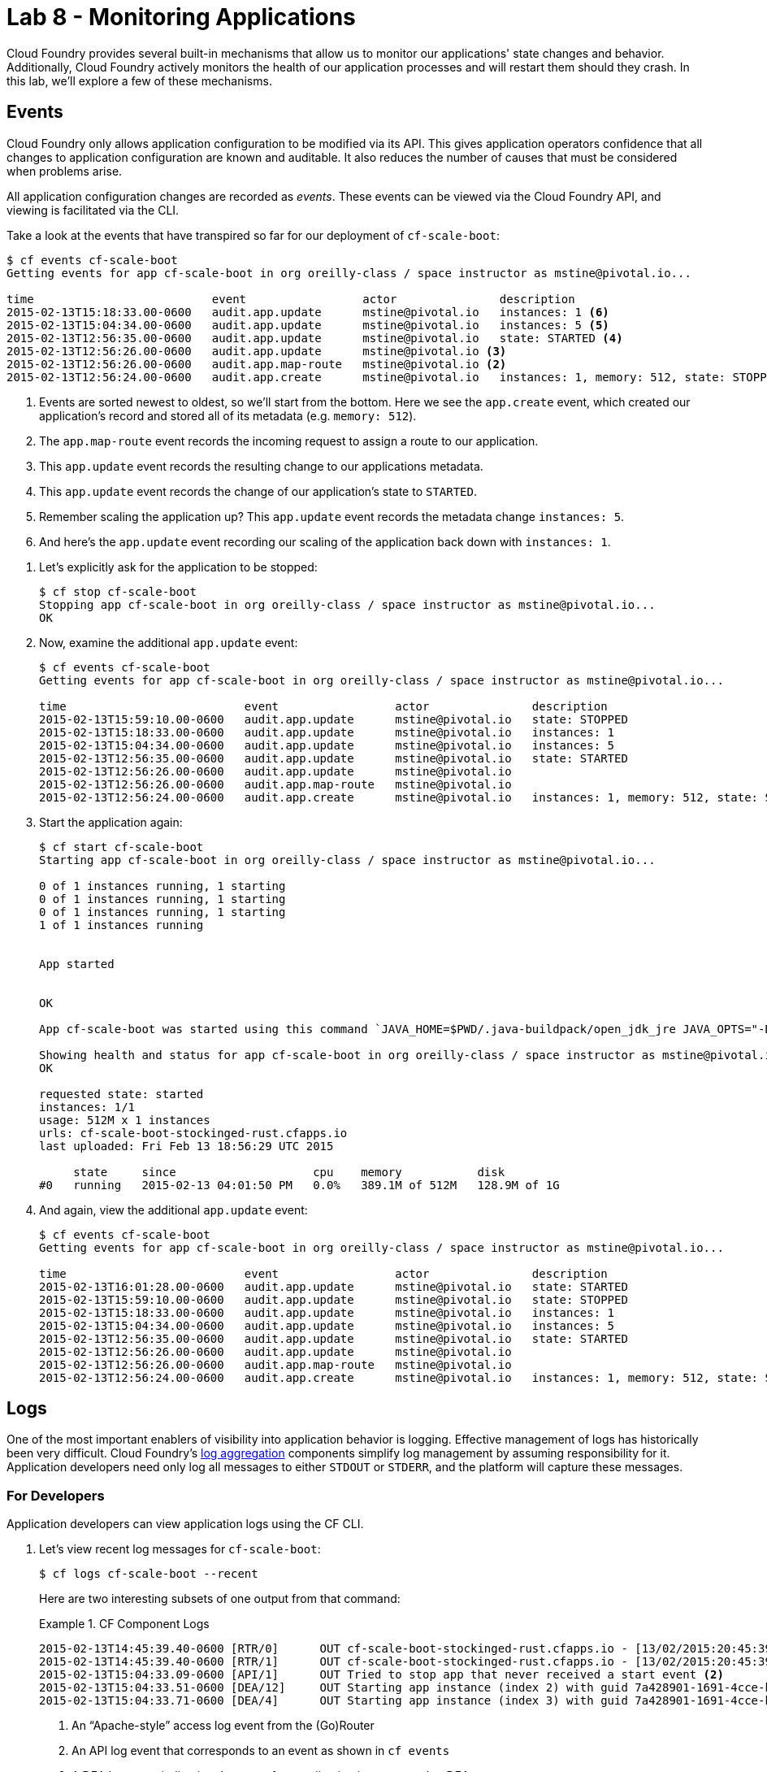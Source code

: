 :compat-mode:
= Lab 8 - Monitoring Applications

Cloud Foundry provides several built-in mechanisms that allow us to monitor our applications' state changes and behavior.
Additionally, Cloud Foundry actively monitors the health of our application processes and will restart them should they crash.
In this lab, we'll explore a few of these mechanisms.

== Events

Cloud Foundry only allows application configuration to be modified via its API.
This gives application operators confidence that all changes to application configuration are known and auditable.
It also reduces the number of causes that must be considered when problems arise.

All application configuration changes are recorded as _events_.
These events can be viewed via the Cloud Foundry API, and viewing is facilitated via the CLI.

Take a look at the events that have transpired so far for our deployment of `cf-scale-boot`:

====
----
$ cf events cf-scale-boot
Getting events for app cf-scale-boot in org oreilly-class / space instructor as mstine@pivotal.io...

time                          event                 actor               description
2015-02-13T15:18:33.00-0600   audit.app.update      mstine@pivotal.io   instances: 1 <6>
2015-02-13T15:04:34.00-0600   audit.app.update      mstine@pivotal.io   instances: 5 <5>
2015-02-13T12:56:35.00-0600   audit.app.update      mstine@pivotal.io   state: STARTED <4>
2015-02-13T12:56:26.00-0600   audit.app.update      mstine@pivotal.io <3>
2015-02-13T12:56:26.00-0600   audit.app.map-route   mstine@pivotal.io <2>
2015-02-13T12:56:24.00-0600   audit.app.create      mstine@pivotal.io   instances: 1, memory: 512, state: STOPPED, environment_json: PRIVATE DATA HIDDEN <1>
----
<1> Events are sorted newest to oldest, so we'll start from the bottom.
Here we see the `app.create` event, which created our application's record and stored all of its metadata (e.g. `memory: 512`).
<2> The `app.map-route` event records the incoming request to assign a route to our application.
<3> This `app.update` event records the resulting change to our applications metadata.
<4> This `app.update` event records the change of our application's state to `STARTED`.
<5> Remember scaling the application up? This `app.update` event records the metadata change `instances: 5`.
<6> And here's the `app.update` event recording our scaling of the application back down with `instances: 1`.
====

. Let's explicitly ask for the application to be stopped:
+
----
$ cf stop cf-scale-boot
Stopping app cf-scale-boot in org oreilly-class / space instructor as mstine@pivotal.io...
OK
----

. Now, examine the additional `app.update` event:
+
----
$ cf events cf-scale-boot
Getting events for app cf-scale-boot in org oreilly-class / space instructor as mstine@pivotal.io...

time                          event                 actor               description
2015-02-13T15:59:10.00-0600   audit.app.update      mstine@pivotal.io   state: STOPPED
2015-02-13T15:18:33.00-0600   audit.app.update      mstine@pivotal.io   instances: 1
2015-02-13T15:04:34.00-0600   audit.app.update      mstine@pivotal.io   instances: 5
2015-02-13T12:56:35.00-0600   audit.app.update      mstine@pivotal.io   state: STARTED
2015-02-13T12:56:26.00-0600   audit.app.update      mstine@pivotal.io
2015-02-13T12:56:26.00-0600   audit.app.map-route   mstine@pivotal.io
2015-02-13T12:56:24.00-0600   audit.app.create      mstine@pivotal.io   instances: 1, memory: 512, state: STOPPED, environment_json: PRIVATE DATA HIDDEN
----

. Start the application again:
+
----
$ cf start cf-scale-boot
Starting app cf-scale-boot in org oreilly-class / space instructor as mstine@pivotal.io...

0 of 1 instances running, 1 starting
0 of 1 instances running, 1 starting
0 of 1 instances running, 1 starting
1 of 1 instances running


App started


OK

App cf-scale-boot was started using this command `JAVA_HOME=$PWD/.java-buildpack/open_jdk_jre JAVA_OPTS="-Djava.io.tmpdir=$TMPDIR -XX:OnOutOfMemoryError=$PWD/.java-buildpack/open_jdk_jre/bin/killjava.sh -Xmx382293K -Xms382293K -XX:MaxMetaspaceSize=64M -XX:MetaspaceSize=64M -Xss995K" SERVER_PORT=$PORT $PWD/.java-buildpack/spring_boot_cli/bin/spring run app.groovy`

Showing health and status for app cf-scale-boot in org oreilly-class / space instructor as mstine@pivotal.io...
OK

requested state: started
instances: 1/1
usage: 512M x 1 instances
urls: cf-scale-boot-stockinged-rust.cfapps.io
last uploaded: Fri Feb 13 18:56:29 UTC 2015

     state     since                    cpu    memory           disk
#0   running   2015-02-13 04:01:50 PM   0.0%   389.1M of 512M   128.9M of 1G
----

. And again, view the additional `app.update` event:
+
----
$ cf events cf-scale-boot
Getting events for app cf-scale-boot in org oreilly-class / space instructor as mstine@pivotal.io...

time                          event                 actor               description
2015-02-13T16:01:28.00-0600   audit.app.update      mstine@pivotal.io   state: STARTED
2015-02-13T15:59:10.00-0600   audit.app.update      mstine@pivotal.io   state: STOPPED
2015-02-13T15:18:33.00-0600   audit.app.update      mstine@pivotal.io   instances: 1
2015-02-13T15:04:34.00-0600   audit.app.update      mstine@pivotal.io   instances: 5
2015-02-13T12:56:35.00-0600   audit.app.update      mstine@pivotal.io   state: STARTED
2015-02-13T12:56:26.00-0600   audit.app.update      mstine@pivotal.io
2015-02-13T12:56:26.00-0600   audit.app.map-route   mstine@pivotal.io
2015-02-13T12:56:24.00-0600   audit.app.create      mstine@pivotal.io   instances: 1, memory: 512, state: STOPPED, environment_json: PRIVATE DATA HIDDEN
----

== Logs

One of the most important enablers of visibility into application behavior is logging.
Effective management of logs has historically been very difficult.
Cloud Foundry's https://github.com/cloudfoundry/loggregator[log aggregation] components simplify log management by assuming responsibility for it.
Application developers need only log all messages to either `STDOUT` or `STDERR`, and the platform will capture these messages.

=== For Developers

Application developers can view application logs using the CF CLI.

. Let's view recent log messages for `cf-scale-boot`:
+
----
$ cf logs cf-scale-boot --recent
----
+
Here are two interesting subsets of one output from that command:
+
.CF Component Logs
====
----
2015-02-13T14:45:39.40-0600 [RTR/0]      OUT cf-scale-boot-stockinged-rust.cfapps.io - [13/02/2015:20:45:39 +0000] "GET /css/bootstrap.min.css HTTP/1.1" 304 0 "http://cf-scale-boot-stockinged-rust.cfapps.io/" "Mozilla/5.0 (Macintosh; Intel Mac OS X 10_9_5) AppleWebKit/537.36 (KHTML, like Gecko) Chrome/40.0.2214.111 Safari/537.36" 10.10.66.88:50372 x_forwarded_for:"50.157.39.197" vcap_request_id:84cc1b7a-bb30-4355-7512-5adaf36ff767 response_time:0.013115764 app_id:7a428901-1691-4cce-b7f6-62d186c5cb55 <1>
2015-02-13T14:45:39.40-0600 [RTR/1]      OUT cf-scale-boot-stockinged-rust.cfapps.io - [13/02/2015:20:45:39 +0000] "GET /img/LOGO_CloudFoundry_Large.png HTTP/1.1" 304 0 "http://cf-scale-boot-stockinged-rust.cfapps.io/" "Mozilla/5.0 (Macintosh; Intel Mac OS X 10_9_5) AppleWebKit/537.36 (KHTML, like Gecko) Chrome/40.0.2214.111 Safari/537.36" 10.10.66.88:24323 x_forwarded_for:"50.157.39.197" vcap_request_id:b3e2466b-6a41-4c6d-5b3d-0f70702c0ec1 response_time:0.010003444 app_id:7a428901-1691-4cce-b7f6-62d186c5cb55
2015-02-13T15:04:33.09-0600 [API/1]      OUT Tried to stop app that never received a start event <2>
2015-02-13T15:04:33.51-0600 [DEA/12]     OUT Starting app instance (index 2) with guid 7a428901-1691-4cce-b7f6-62d186c5cb55 <3>
2015-02-13T15:04:33.71-0600 [DEA/4]      OUT Starting app instance (index 3) with guid 7a428901-1691-4cce-b7f6-62d186c5cb55
----
<1> An ``Apache-style'' access log event from the (Go)Router
<2> An API log event that corresponds to an event as shown in `cf events`
<3> A DEA log event indicating the start of an application instance on that DEA.
====
+
.Application Logs
====
----
2015-02-13T16:01:50.28-0600 [App/0]      OUT 2015-02-13 22:01:50.282  INFO 36 --- [       runner-0] o.s.b.a.e.jmx.EndpointMBeanExporter      : Located managed bean 'autoConfigurationAuditEndpoint': registering with JMX server as MBean [org.springframework.boot:type=Endpoint,name=autoConfigurationAuditEndpoint]
2015-02-13T16:01:50.28-0600 [App/0]      OUT 2015-02-13 22:01:50.287  INFO 36 --- [       runner-0] o.s.b.a.e.jmx.EndpointMBeanExporter      : Located managed bean 'shutdownEndpoint': registering with JMX server as MBean [org.springframework.boot:type=Endpoint,name=shutdownEndpoint]
2015-02-13T16:01:50.29-0600 [App/0]      OUT 2015-02-13 22:01:50.299  INFO 36 --- [       runner-0] o.s.b.a.e.jmx.EndpointMBeanExporter      : Located managed bean 'configurationPropertiesReportEndpoint': registering with JMX server as MBean [org.springframework.boot:type=Endpoint,name=configurationPropertiesReportEndpoint]
2015-02-13T16:01:50.36-0600 [App/0]      OUT 2015-02-13 22:01:50.359  INFO 36 --- [       runner-0] s.b.c.e.t.TomcatEmbeddedServletContainer : Tomcat started on port(s): 61316/http
2015-02-13T16:01:50.36-0600 [App/0]      OUT Started...
2015-02-13T16:01:50.36-0600 [App/0]      OUT 2015-02-13 22:01:50.364  INFO 36 --- [       runner-0] o.s.boot.SpringApplication               : Started application in 6.906 seconds (JVM running for 15.65)
----
====
+
As you can see, Cloud Foundry's log aggregation components capture both application logs and CF component logs relevant to your application.
These events are properly interleaved based on time, giving you an accurate picture of events as they transpired across the system.

. To get a running ``tail'' of the application logs rather than a dump, simply type:
+
----
$ cf logs cf-scale-boot
----
+
You can try various things like refreshing the browser and triggering stop/start events to see logs being generated.

=== For Operators (OPTIONAL)

Application operators will also enjoy commands like `cf logs`, but are often interested in long-term retention, indexing, and analysis of logs as well.
Cloud Foundry currently only provides short-term retention of logs.
To meet these needs, Cloud Foundry provides the ability to http://docs.cloudfoundry.org/devguide/services/log-management.html[drain logs to third-party providers.]

In this section, we'll drain logs to a very simple provider called https://papertrailapp.com[Papertrail].

. Visit https://papertrailapp.com and create a free account.

. Login to your account and add your first system:
+
image::../../../Common/images/papertrail_1.png[]

. Click on ``Alternatives'':
+
image::../../../Common/images/papertrail_2.png[]

. Choose ``I use Heroku'' and provide a name:
+
image::../../../Common/images/papertrail_3.png[]

. Note the URL + Port assigned to your application:
+
image::../../../Common/images/papertrail_4.png[]

. We'll use a Cloud Foundry http://docs.cloudfoundry.org/devguide/services/user-provided.html[user-provided service instance] to create the log drain for our application using the URL + Port provided by Papertrail:
+
----
$ cf cups cf-scale-boot-logs -l syslog://logs2.papertrailapp.com:43882
Creating user provided service cf-scale-boot-logs in org oreilly-class / space instructor as mstine@pivotal.io...
OK
----

. We bind that service instance like those we created in link:../lab_06/lab_06.html[Lab 6]:
+
----
$ cf bs cf-scale-boot cf-scale-boot-logs
Binding service cf-scale-boot-logs to app cf-scale-boot in org oreilly-class / space instructor as mstine@pivotal.io...
OK
TIP: Use 'cf restage' to ensure your env variable changes take effect
----

. We'll use a `cf restart` rather than `cf restage` to make the binding take effect:
+
----
$ cf restart cf-scale-boot
----

. Refresh the Papertrail "Events" tab to see log events immediately flowing to the log viewing page:
+
image::../../../Common/images/papertrail_5.png[]

You can see how to connect to other third-party log management systems in the http://docs.cloudfoundry.org/devguide/services/log-management-thirdparty-svc.html[Cloud Foundry documentation].

== Health

Cloud Foundry's http://docs.cloudfoundry.org/concepts/architecture/#hm9k[Heatlh Manager] actively monitors the health of our application processes and will restart them should they crash.

. If you don't have one already running, start a log tail for `cf-scale-boot`:
+
----
$ cf logs cf-scale-boot
----

. Visit the application in the browser, and click on the ``Kill Switch'' button. This button will trigger a JVM exit with an error code (`System.exit(1)`), causing the Health Manager to observe an application instance crash:
+
image::../../../Common/images/cf-scale-boot-kill.png[]

. After clicking the kill switch a couple of interesting things should happen.
First, you'll see an error code returned in the browser, as the request you submitted never returns a response:
+
image::../../../Common/images/bad_gateway.png[]
+
Also, if you're paying attention to the log tail, you'll see some interesting log messages fly by:
+
====
----
2015-02-13T17:17:54.86-0600 [App/0]      OUT 2015-02-13 23:17:54.860 ERROR 36 --- [io-61617-exec-5] WebApplication                           : KILL SWITCH ACTIVATED! <1>
2015-02-13T17:17:54.86-0600 [App/0]      OUT 2015-02-13 23:17:54.869  INFO 36 --- [       Thread-2] ationConfigEmbeddedWebApplicationContext : Closing org.springframework.boot.c$ntext.embedded.AnnotationConfigEmbeddedWebApplicationContext@6a62811d: startup date [Fri Feb 13 22:57:05 UTC 2015]; root of context hierarchy
2015-02-13T17:17:54.87-0600 [App/0]      OUT 2015-02-13 23:17:54.870  INFO 36 --- [       Thread-2] o.s.c.support.DefaultLifecycleProcessor  : Stopping beans in phase 0
2015-02-13T17:17:54.87-0600 [App/0]      OUT 2015-02-13 23:17:54.874  INFO 36 --- [       Thread-2] o.s.b.a.e.jmx.EndpointMBeanExporter      : Unregistering JMX-exposed beans on shutdown
2015-02-13T17:17:54.87-0600 [App/0]      OUT 2015-02-13 23:17:54.878  INFO 36 --- [       Thread-2] o.s.j.e.a.AnnotationMBeanExporter        : Unregistering JMX-exposed beans on shutdown
2015-02-13T17:17:57.30-0600 [RTR/1]      OUT cf-scale-boot-stockinged-rust.cfapps.io - [13/02/2015:23:17:54 +0000] "GET /killSwitch HTTP/1.1" 502 0 "http://cf-scale-boot-stockinged-rust.cfapps.io/" "Mozilla/5.0 (Macintosh; Intel Mac OS X 10_9_5) AppleWebKit/537.36 (KHTML, like Gecko) Chrome/40.0.2214.111 Safari/537.36" 10.10.2.122:25194 x_forwarded_for:"50.157.39.197" vcap_request_id:fc2b93a9-451d-460f-726e-14ada0069ff4 response_time:2.465784807 app_id:7a428901-1691-4cce-b7f6-62d186c5cb55 <2>
2015-02-13T17:17:57.31-0600 [App/0]      ERR
2015-02-13T17:17:57.38-0600 [API/2]      OUT App instance exited with guid 7a428901-1691-4cce-b7f6-62d186c5cb55 payload: {"cc_partition"=>"default", "droplet"=>"7a428901-1691-4cce-b7f6-62d186c5cb55", "version"=>"ebcdb262-2851-4716-83a4-c816fa2c68bb", "instance"=>"1eecfb8d3b41492a8e36237b365a4755", "index"=>0, "reason"=>"CRASHED", "exit_status"=>1, "exit_description"=>"app instance exited", "crash_timestamp"=>1423869477} <3>
----
<1> Just before issuing the `System.exit(1)` call, the application logs that the kill switch was clicked.
<2> The (Go)Router logs the 502 error.
<3> The API logs that an application instance exited due to a crash.
====

. Check the application events to see another indicator of the crash:
+
----
$ cf events cf-scale-boot
Getting events for app cf-scale-boot in org oreilly-class / space instructor as mstine@pivotal.io...

time                          event                 actor               description
2015-02-13T17:17:57.00-0600   app.crash             cf-scale-boot       index: 0, reason: CRASHED, exit_description: app instance exited, exit_status: 1
----

. By this time you should have noticed some additional interesting events in the logs:
+
====
----
2015-02-13T17:18:14.67-0600 [DEA/19]     OUT Starting app instance (index 0) with guid 7a428901-1691-4cce-b7f6-62d186c5cb55 <1>
2015-02-13T17:18:24.72-0600 [App/0]      OUT Resolving dependencies.... <2>
2015-02-13T17:18:26.62-0600 [App/0]      OUT   .   ____          _            __ _ _
2015-02-13T17:18:26.62-0600 [App/0]      OUT  /\\ / ___'_ __ _ _(_)_ __  __ _ \ \ \ \
2015-02-13T17:18:26.62-0600 [App/0]      OUT ( ( )\___ | '_ | '_| | '_ \/ _` | \ \ \ \
2015-02-13T17:18:26.62-0600 [App/0]      OUT  \\/  ___)| |_)| | | | | || (_| |  ) ) ) )
2015-02-13T17:18:26.62-0600 [App/0]      OUT   '  |____| .__|_| |_|_| |_\__, | / / / /
2015-02-13T17:18:26.62-0600 [App/0]      OUT  =========|_|==============|___/=/_/_/_/
2015-02-13T17:18:26.62-0600 [App/0]      OUT  :: Spring Boot ::        (v1.1.9.RELEASE)
----
<1> The DEA indicates that it is starting another instance of the application as a result of the Health Manager observing a difference between the desired and actual state (i.e. running instances = 1 vs. running instances = 0).
<2> The new application instance starts logging events as it starts up.
====

. Revisiting the *HOME PAGE* of the application (don't simply refresh the browser as you're still on the `/killSwitch` endpoint and you'll just kill the application again!) and you should see a fresh instance started:
+
image::../../../Common/images/cf-scale-boot-healed.png[]

== Clean Up

Because of the limited PWS quota we have for this course, let's clean up our application and services to make room for future labs.

. Delete the `cf-scale-boot` application:
+
----
$ cf d cf-scale-boot

Really delete the app cf-scale-boot?> y
Deleting app cf-scale-boot in org oreilly-class / space instructor as mstine@pivotal.io...
'OK
----

. Delete the `cf-scale-boot-logs` service:
+
----
$ cf ds cf-scale-boot-logs

Really delete the service cf-scale-boot-logs?> y
Deleting service cf-scale-boot-logs in org oreilly-class / space instructor as mstine@pivotal.io...
OK
----

